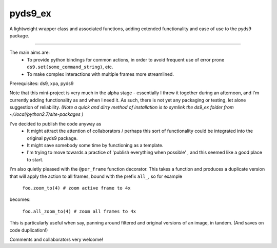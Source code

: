 
pyds9_ex
======================

A lightweight wrapper class and associated functions, 
adding extended functionality and ease of use to the pyds9 package. 

---------------------------------------------------------------------

The main aims are: 
 - To provide python bindings for common actions, in order to avoid frequent use of error prone ``ds9.set(some_command_string)``, etc.
 - To make complex interactions with multiple frames more streamlined.

Prerequisites: ds9, xpa, pyds9

Note that this mini-project is very much in the alpha stage - essentially I threw it together during an afternoon, and I'm currently adding functionality as and when I need it. As such, there is not yet any packaging or testing, let alone suggestion of reliability. 
*(Note a quick and dirty method of installation is to symlink the ds9_ex folder from ~/.local/python2.7/site-packages )*


I've decided to publish the code anyway as 
 - It might attract the attention of collaborators / perhaps this sort of functionality could be integrated into the original pyds9 package.
 - It might save somebody some time by functioning as a template.
 - I'm trying to move towards a practice of 'publish everything when possible' , and this seemed like a good place to start.

I'm also quietly pleased with the ``@per_frame`` function decorator. 
This takes a function and produces a duplicate version
that will apply the action to all frames, bound with the prefix ``all_``,
so for example

    ``foo.zoom_to(4) # zoom active frame to 4x``

becomes: 

    ``foo.all_zoom_to(4) # zoom all frames to 4x``

This is particularly useful when say, panning around filtered and original versions of an image, in tandem. (And saves on code duplication!)


Comments and collaborators very welcome!

